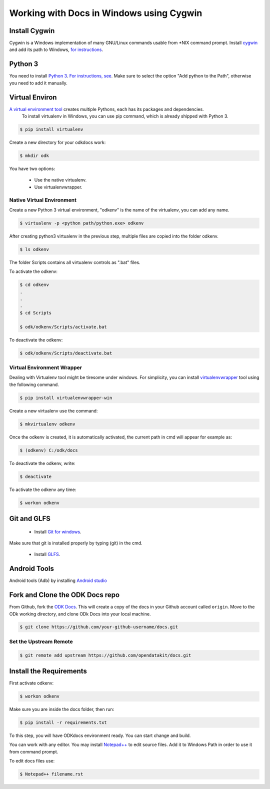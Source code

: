 ******************************************
Working with Docs in Windows using Cygwin
******************************************

Install Cygwin
-------------------------------

Cygwin is a Windows implementation of many GNU/Linux commands usable from \*NIX command prompt. Install `cygwin <https://cygwin.com/install.html/>`_ and add its path to Windows, `for instructions <https://www.howtogeek.com/howto/41382/how-to-use-linux-commands-in-windows-with-cygwin/>`_.

.. _cygwin-python:

Python 3
-------------------------------

You need to install `Python 3 <https://www.python.org/downloads/>`_. `For instructions, see <https://www.youtube.com/watch?v=oHOiqFs_x8Y>`_. Make sure to select the option "Add python to the Path", otherwise you need to add it manually.

.. _virtualenv:

Virtual Environ
-------------------------------

`A virtual environment tool <https://virtualenv.pypa.io/en/stable/userguide/>`_ creates multiple Pythons, each has its packages and dependencies.
 To install virtualenv in Windows, you can use pip command, which is already shipped with Python 3.

.. code-block:: none

  $ pip install virtualenv

Create a new directory for your odkdocs work:

.. code-block:: none

  $ mkdir odk
    
You have two options: 

  - Use the native virtualenv.
  - Use virtualenvwrapper.

.. _native-virenv:

Native Virtual Environment
~~~~~~~~~~~~~~~~~~~~~~~~~~~

Create a new Python 3 virtual environment, "odkenv" is the name of the virtualenv, you can add any name.

.. code-block:: none

  $ virtualenv -p <python path/python.exe> odkenv
 
After creating python3 virtualenv in the previous step, multiple files are copied into the folder odkenv.

.. code-block:: none

  $ ls odkenv

The folder Scripts contains all virtualenv controls as ".bat" files.

To activate the odkenv:

.. code-block:: none

  $ cd odkenv
  .
  .
  .
  $ cd Scripts

  $ odk/odkenv/Scripts/activate.bat


To deactivate the odkenv:

.. code-block:: none

  $ odk/odkenv/Scripts/deactivate.bat

.. _virenv-wrapper:

Virtual Environment Wrapper
~~~~~~~~~~~~~~~~~~~~~~~~~~~~

Dealing with Virtualenv tool might be tiresome under windows. For simplicity, you can install `virtualenvwrapper <https://pypi.python.org/pypi/virtualenvwrapper-win>`_ tool using the following command.

.. code-block:: none

  $ pip install virtualenvwrapper-win

Create a new virtualenv use the command:

.. code-block:: none

  $ mkvirtualenv odkenv

Once the odkenv is created, it is automatically activated, the current path in cmd will appear for example as:

.. code-block:: none

  $ (odkenv) C:/odk/docs

To deactivate the odkenv, write:

.. code-block:: none

  $ deactivate

To activate the odkenv any time:

.. code-block:: none

  $ workon odkenv

.. _git-glfs:

Git and GLFS
-------------------------------

  - Install `Git for windows <https://git-scm.com/downloads>`_.

Make sure that git is installed properly by typing (git) in the cmd.

  - Install `GLFS <https://git-lfs.github.com/>`_.


.. _android-abd:

Android Tools
-------------------------------

Android tools (Adb) by installing `Android studio <https://developer.android.com/studio/index.html/>`_

.. _fork-clone:

Fork and Clone the ODK Docs repo
---------------------------------

From Github, fork the `ODK Docs <https://github.com/opendatakit/docs>`_. This will create a copy of the docs in your Github account called ``origin``. Move to the ODk working directory, and clone ODk Docs into your local machine.

.. code-block:: none

  $ git clone https://github.com/your-github-username/docs.git

.. _remote-upstream:

Set the Upstream Remote
~~~~~~~~~~~~~~~~~~~~~~~~

.. code-block:: none

  $ git remote add upstream https://github.com/opendatakit/docs.git

.. _requirments:

Install the Requirements
------------------------

First activate odkenv:

.. code-block:: none

  $ workon odkenv

Make sure you are inside the docs folder, then run:

.. code-block:: none
 
  $ pip install -r requirements.txt

To this step, you will have ODKdocs environment ready. You can start change and build.

You can work with any editor. You may install `Notepad++ <https://notepad-plus-plus.org/download/v7.5.1.html/>`_ to edit source files. Add it to Windows Path in order to use it from command prompt.

To edit docs files use: 

.. code-block:: none

  $ Notepad++ filename.rst